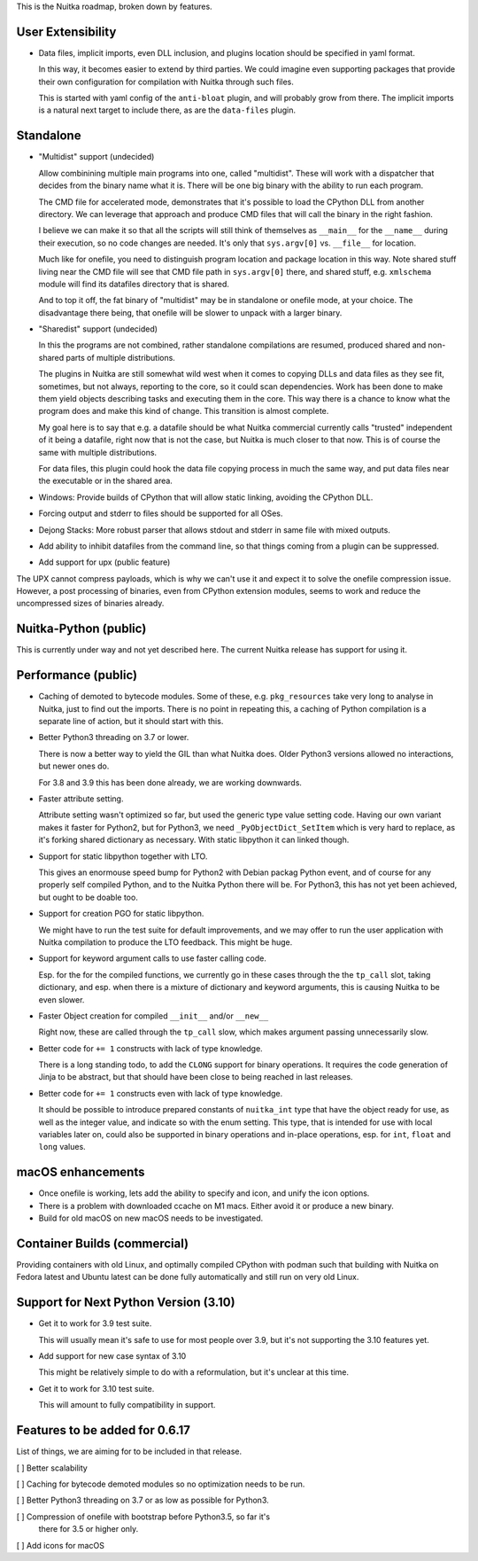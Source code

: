 This is the Nuitka roadmap, broken down by features.

####################
 User Extensibility
####################

-  Data files, implicit imports, even DLL inclusion, and plugins
   location should be specified in yaml format.

   In this way, it becomes easier to extend by third parties. We could
   imagine even supporting packages that provide their own configuration
   for compilation with Nuitka through such files.

   This is started with yaml config of the ``anti-bloat`` plugin, and
   will probably grow from there. The implicit imports is a natural next
   target to include there, as are the ``data-files`` plugin.

############
 Standalone
############

-  "Multidist" support (undecided)

   Allow combinining multiple main programs into one, called
   "multidist". These will work with a dispatcher that decides from the
   binary name what it is. There will be one big binary with the ability
   to run each program.

   The CMD file for accelerated mode, demonstrates that it's possible to
   load the CPython DLL from another directory. We can leverage that
   approach and produce CMD files that will call the binary in the right
   fashion.

   I believe we can make it so that all the scripts will still think of
   themselves as ``__main__`` for the ``__name__`` during their
   execution, so no code changes are needed. It's only that
   ``sys.argv[0]`` vs. ``__file__`` for location.

   Much like for onefile, you need to distinguish program location and
   package location in this way. Note shared stuff living near the CMD
   file will see that CMD file path in ``sys.argv[0]`` there, and shared
   stuff, e.g. ``xmlschema`` module will find its datafiles directory
   that is shared.

   And to top it off, the fat binary of "multidist" may be in standalone
   or onefile mode, at your choice. The disadvantage there being, that
   onefile will be slower to unpack with a larger binary.

-  "Sharedist" support (undecided)

   In this the programs are not combined, rather standalone compilations
   are resumed, produced shared and non-shared parts of multiple
   distributions.

   The plugins in Nuitka are still somewhat wild west when it comes to
   copying DLLs and data files as they see fit, sometimes, but not
   always, reporting to the core, so it could scan dependencies. Work
   has been done to make them yield objects describing tasks and
   executing them in the core. This way there is a chance to know what
   the program does and make this kind of change. This transition is
   almost complete.

   My goal here is to say that e.g. a datafile should be what Nuitka
   commercial currently calls "trusted" independent of it being a
   datafile, right now that is not the case, but Nuitka is much closer
   to that now. This is of course the same with multiple distributions.

   For data files, this plugin could hook the data file copying process
   in much the same way, and put data files near the executable or in
   the shared area.

-  Windows: Provide builds of CPython that will allow static linking,
   avoiding the CPython DLL.

-  Forcing output and stderr to files should be supported for all OSes.

-  Dejong Stacks: More robust parser that allows stdout and stderr in
   same file with mixed outputs.

-  Add ability to inhibit datafiles from the command line, so that
   things coming from a plugin can be suppressed.

-  Add support for upx (public feature)

The UPX cannot compress payloads, which is why we can't use it and
expect it to solve the onefile compression issue. However, a post
processing of binaries, even from CPython extension modules, seems to
work and reduce the uncompressed sizes of binaries already.

########################
 Nuitka-Python (public)
########################

This is currently under way and not yet described here. The current
Nuitka release has support for using it.

######################
 Performance (public)
######################

-  Caching of demoted to bytecode modules. Some of these, e.g.
   ``pkg_resources`` take very long to analyse in Nuitka, just to find
   out the imports. There is no point in repeating this, a caching of
   Python compilation is a separate line of action, but it should start
   with this.

-  Better Python3 threading on 3.7 or lower.

   There is now a better way to yield the GIL than what Nuitka does.
   Older Python3 versions allowed no interactions, but newer ones do.

   For 3.8 and 3.9 this has been done already, we are working downwards.

-  Faster attribute setting.

   Attribute setting wasn't optimized so far, but used the generic type
   value setting code. Having our own variant makes it faster for Python2,
   but for Python3, we need ``_PyObjectDict_SetItem`` which is very hard
   to replace, as it's forking shared dictionary as necessary. With static
   libpython it can linked though.

-  Support for static libpython together with LTO.

   This gives an enormouse speed bump for Python2 with Debian packag Python
   event, and of course for any properly self compiled Python, and to the
   Nuitka Python there will be. For Python3, this has not yet been achieved,
   but ought to be doable too.

-  Support for creation PGO for static libpython.

   We might have to run the test suite for default improvements, and we may
   offer to run the user application with Nuitka compilation to produce the
   LTO feedback. This might be huge.

-  Support for keyword argument calls to use faster calling code.

   Esp. for the for the compiled functions, we currently go in these cases
   through the the ``tp_call`` slot, taking dictionary, and esp. when there
   is a mixture of dictionary and keyword arguments, this is causing Nuitka
   to be even slower.

-  Faster Object creation for compiled ``__init__`` and/or ``__new__``

   Right now, these are called through the ``tp_call`` slow, which makes
   argument passing unnecessarily slow.

-  Better code for ``+= 1`` constructs with lack of type knowledge.

   There is a long standing todo, to add the ``CLONG`` support for
   binary operations. It requires the code generation of Jinja to be
   abstract, but that should have been close to being reached in last
   releases.

-  Better code for ``+= 1`` constructs even with lack of type knowledge.

   It should be possible to introduce prepared constants of
   ``nuitka_int`` type that have the object ready for use, as well as
   the integer value, and indicate so with the enum setting. This type,
   that is intended for use with local variables later on, could also be
   supported in binary operations and in-place operations, esp. for
   ``int``, ``float`` and ``long`` values.

####################
 macOS enhancements
####################

-  Once onefile is working, lets add the ability to specify and icon,
   and unify the icon options.
-  There is a problem with downloaded ccache on M1 macs. Either avoid it
   or produce a new binary.
-  Build for old macOS on new macOS needs to be investigated.

###############################
 Container Builds (commercial)
###############################

Providing containers with old Linux, and optimally compiled CPython with
podman such that building with Nuitka on Fedora latest and Ubuntu latest
can be done fully automatically and still run on very old Linux.

########################################
 Support for Next Python Version (3.10)
########################################

-  Get it to work for 3.9 test suite.

   This will usually mean it's safe to use for most people over 3.9, but
   it's not supporting the 3.10 features yet.

-  Add support for new case syntax of 3.10

   This might be relatively simple to do with a reformulation, but it's
   unclear at this time.

-  Get it to work for 3.10 test suite.

   This will amount to fully compatibility in support.

#################################
 Features to be added for 0.6.17
#################################

List of things, we are aiming for to be included in that release.

[ ] Better scalability

[ ] Caching for bytecode demoted modules so no optimization needs to be
run.

[ ] Better Python3 threading on 3.7 or as low as possible for Python3.

[ ] Compression of onefile with bootstrap before Python3.5, so far it's
   there for 3.5 or higher only.

[ ] Add icons for macOS
